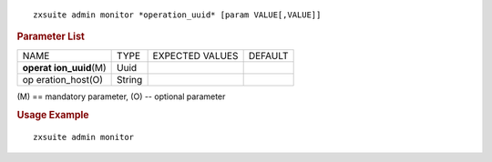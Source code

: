 .. SPDX-FileCopyrightText: 2022 Zextras <https://www.zextras.com/>
..
.. SPDX-License-Identifier: CC-BY-NC-SA-4.0

::

   zxsuite admin monitor *operation_uuid* [param VALUE[,VALUE]]

.. rubric:: Parameter List

+-----------------+-----------------+-----------------+-----------------+
| NAME            | TYPE            | EXPECTED VALUES | DEFAULT         |
+-----------------+-----------------+-----------------+-----------------+
| **operat        | Uuid            |                 |                 |
| ion_uuid**\ (M) |                 |                 |                 |
+-----------------+-----------------+-----------------+-----------------+
| op              | String          |                 |                 |
| eration_host(O) |                 |                 |                 |
+-----------------+-----------------+-----------------+-----------------+

\(M) == mandatory parameter, (O) -- optional parameter

.. rubric:: Usage Example

::

   zxsuite admin monitor
